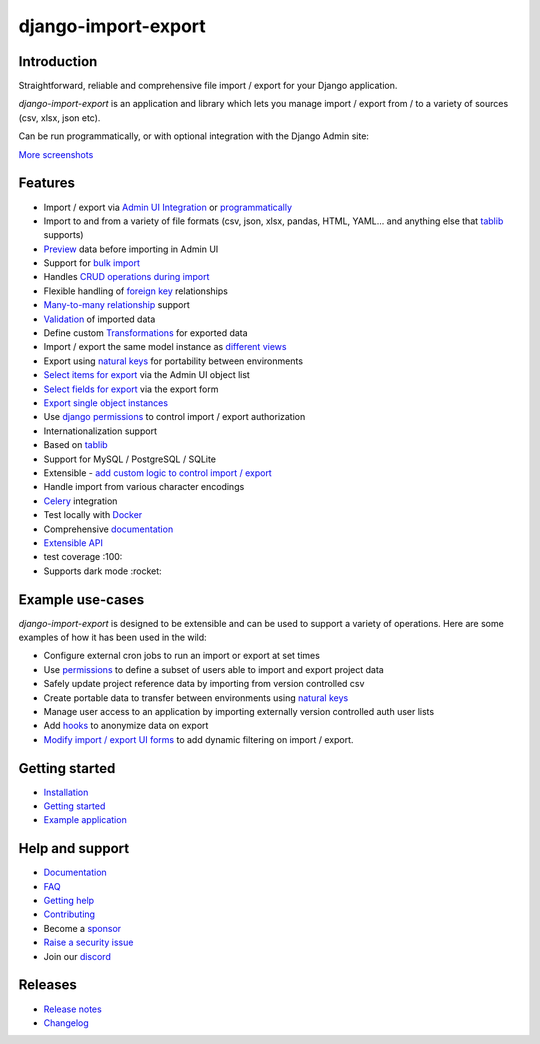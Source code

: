 ====================
django-import-export
====================

.. |build| image:: https://github.com/django-import-export/django-import-export/actions/workflows/release.yml/badge.svg
    :target: https://github.com/django-import-export/django-import-export/actions/workflows/release.yml
    :alt: Build status on Github

.. |coveralls| image:: https://coveralls.io/repos/github/django-import-export/django-import-export/badge.svg?branch=main
    :target: https://coveralls.io/github/django-import-export/django-import-export?branch=main

.. |pypi| image:: https://img.shields.io/pypi/v/django-import-export.svg
    :target: https://pypi.org/project/django-import-export/
    :alt: Current version on PyPi

.. |docs| image:: http://readthedocs.org/projects/django-import-export/badge/?version=stable
    :target: https://django-import-export.readthedocs.io/en/stable/
    :alt: Documentation

.. |pyver| image:: https://img.shields.io/pypi/pyversions/django-import-export
    :alt: PyPI - Python Version

.. |djangover| image:: https://img.shields.io/pypi/djversions/django-import-export
    :alt: PyPI - Django Version

.. |downloads| image:: https://static.pepy.tech/personalized-badge/django-import-export?period=month&units=international_system&left_color=black&right_color=blue&left_text=Downloads/month
    :target: https://pepy.tech/project/django-import-export

.. |xfollow| image:: https://img.shields.io/twitter/url/https/twitter.com/django_import.svg?style=social&label=Follow%20%40django_import
   :alt: Follow us on X
   :target: https://twitter.com/django_import

.. |discord|  image:: https://img.shields.io/discord/1240294048653119508?style=flat
   :alt: Discord

.. |main_screenshot| image:: https://github.com/django-import-export/django-import-export/blob/main/docs/_static/images/screenshots/import-form.png
   :width: 800
   :alt: screenshot of the import form in django-import-export

|build| |coveralls| |pypi| |docs| |pyver| |djangover| |downloads| |xfollow| |discord|

Introduction
============

Straightforward, reliable and comprehensive file import / export for your Django application.

*django-import-export* is an application and library which lets you manage import / export from / to a variety of sources (csv, xlsx, json etc).

Can be run programmatically, or with optional integration with the Django Admin site:

|main_screenshot|

`More screenshots <https://django-import-export.readthedocs.io/en/latest/screenshots.html>`_

Features
========

* Import / export via `Admin UI Integration <https://django-import-export.readthedocs.io/en/latest/admin_integration.html>`_ or `programmatically <https://django-import-export.readthedocs.io/en/latest/getting_started.html#importing-data>`_
* Import to and from a variety of file formats (csv, json, xlsx, pandas, HTML, YAML... and anything else that `tablib <https://github.com/jazzband/tablib>`_ supports)
* `Preview <https://django-import-export.readthedocs.io/en/latest/screenshots.html/>`_ data before importing in Admin UI
* Support for `bulk import <https://django-import-export.readthedocs.io/en/latest/bulk_import.html>`_
* Handles `CRUD operations during import <https://django-import-export.readthedocs.io/en/latest/advanced_usage.html#create-or-update-model-instances>`_
* Flexible handling of `foreign key <https://django-import-export.readthedocs.io/en/latest/advanced_usage.html#importing-model-relations>`_ relationships
* `Many-to-many relationship <https://django-import-export.readthedocs.io/en/latest/advanced_usage.html#many-to-many-relations>`_ support
* `Validation <https://django-import-export.readthedocs.io/en/latest/advanced_usage.html#validation-during-import>`_ of imported data
* Define custom `Transformations <https://django-import-export.readthedocs.io/en/latest/advanced_usage.html#advanced-data-manipulation-on-export>`_ for exported data
* Import / export the same model instance as `different views <https://django-import-export.readthedocs.io/en/latest/advanced_usage.html#customize-resource-options>`_
* Export using `natural keys <https://django-import-export.readthedocs.io/en/latest/advanced_usage.html#django-natural-keys>`_ for portability between environments
* `Select items for export <https://django-import-export.readthedocs.io/en/latest/screenshots.html/>`_ via the Admin UI object list
* `Select fields for export <https://django-import-export.readthedocs.io/en/latest/screenshots.html/>`_ via the export form
* `Export single object instances <https://django-import-export.readthedocs.io/en/latest/admin_integration.html#export-from-model-instance-change-form>`_
* Use `django permissions <https://django-import-export.readthedocs.io/en/latest/installation.html#import-export-import-permission-code>`_ to control import / export authorization
* Internationalization support
* Based on `tablib <https://github.com/jazzband/tablib>`_
* Support for MySQL / PostgreSQL / SQLite
* Extensible - `add custom logic to control import / export <https://django-import-export.readthedocs.io/en/latest/advanced_usage.html>`_
* Handle import from various character encodings
* `Celery <https://django-import-export.readthedocs.io/en/latest/celery.html>`_ integration
* Test locally with `Docker <https://django-import-export.readthedocs.io/en/latest/testing.html>`_
* Comprehensive `documentation <https://django-import-export.readthedocs.io/en/latest/index.html>`_
* `Extensible API <https://django-import-export.readthedocs.io/en/latest/api_admin.html>`_
* test coverage :100:
* Supports dark mode :rocket:

Example use-cases
=================

*django-import-export* is designed to be extensible and can be used to support a variety of operations.
Here are some examples of how it has been used in the wild:

* Configure external cron jobs to run an import or export at set times
* Use `permissions <https://django-import-export.readthedocs.io/en/latest/installation.html#import-export-import-permission-code>`_ to define a subset of users able to import and export project data
* Safely update project reference data by importing from version controlled csv
* Create portable data to transfer between environments using `natural keys <https://django-import-export.readthedocs.io/en/latest/advanced_usage.html#django-natural-keys>`_
* Manage user access to an application by importing externally version controlled auth user lists
* Add `hooks <https://django-import-export.readthedocs.io/en/latest/advanced_usage.html#advanced-data-manipulation-on-export>`_ to anonymize data on export
* `Modify import / export UI forms <https://django-import-export.readthedocs.io/en/latest/admin_integration.html#customize-admin-import-forms>`_ to add dynamic filtering on import / export.

Getting started
===============

* `Installation <https://django-import-export.readthedocs.io/en/latest/installation.html>`_
* `Getting started <https://django-import-export.readthedocs.io/en/latest/getting_started.html>`_
* `Example application <https://django-import-export.readthedocs.io/en/latest/installation.html#exampleapp>`_

Help and support
================

* `Documentation <https://django-import-export.readthedocs.io/en/latest/>`_
* `FAQ <https://django-import-export.readthedocs.io/en/latest/faq.html>`_
* `Getting help <https://django-import-export.readthedocs.io/en/latest/faq.html#what-s-the-best-way-to-communicate-a-problem-question-or-suggestion>`_
* `Contributing <https://django-import-export.readthedocs.io/en/latest/faq.html#how-can-i-help>`_
* Become a `sponsor <https://github.com/sponsors/django-import-export>`_
* `Raise a security issue <https://github.com/django-import-export/django-import-export/blob/main/SECURITY.md>`_
* Join our `discord <https://discord.gg/aCcec52kY4>`_

Releases
========

* `Release notes <https://django-import-export.readthedocs.io/en/latest/release_notes.html>`_
* `Changelog <https://django-import-export.readthedocs.io/en/latest/changelog.html>`_

